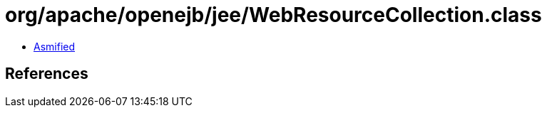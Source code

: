 = org/apache/openejb/jee/WebResourceCollection.class

 - link:WebResourceCollection-asmified.java[Asmified]

== References

